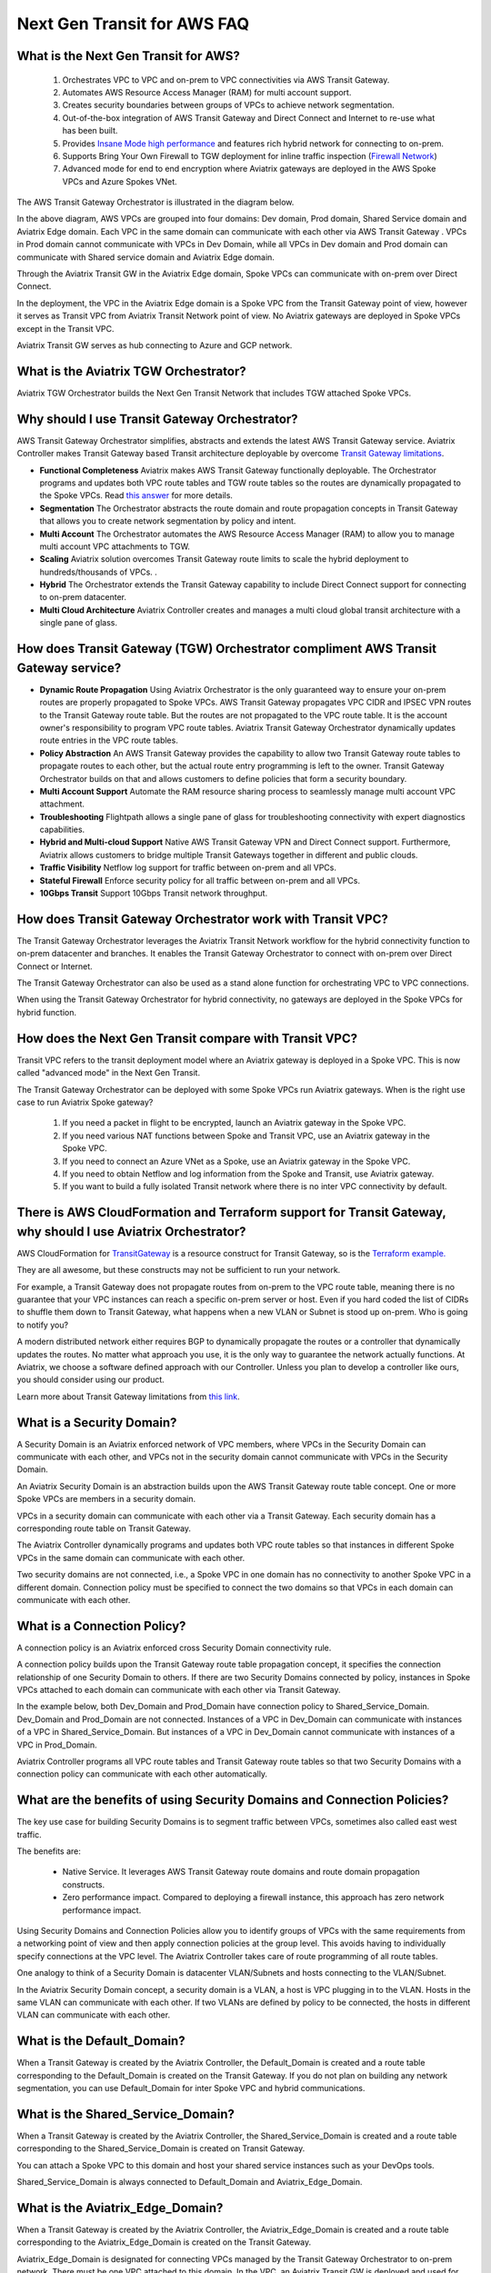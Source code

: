 .. meta::
  :description: TGW Orchestrator Overview
  :keywords: Transit Gateway, AWS Transit Gateway, AWS TGW, TGW orchestrator, Aviatrix Transit network


============================================================
Next Gen Transit for AWS  FAQ
============================================================

What is the Next Gen Transit for AWS?
---------------------------------------

 1. Orchestrates VPC to VPC and on-prem to VPC connectivities via AWS Transit Gateway. 
 #. Automates AWS Resource Access Manager (RAM) for multi account support. 
 #. Creates security boundaries between groups of VPCs to achieve network segmentation. 
 #. Out-of-the-box integration of AWS Transit Gateway and Direct Connect and Internet to re-use what has been built. 
 #. Provides `Insane Mode high performance <https://docs.aviatrix.com/HowTos/insane_mode.html>`_  and features rich hybrid network for connecting to on-prem.
 #. Supports Bring Your Own Firewall to TGW deployment for inline traffic inspection (`Firewall Network <https://docs.aviatrix.com/HowTos/firewall_network_faq.html>`_) 
 #. Advanced mode for end to end encryption where Aviatrix gateways are deployed in the AWS Spoke VPCs and Azure Spokes VNet.

The AWS Transit Gateway Orchestrator is illustrated in the diagram below.

|tgw_overview|

In the above diagram, AWS VPCs are grouped into four domains: Dev domain, Prod domain, Shared Service domain and 
Aviatrix Edge domain. Each VPC in the same domain can communicate with each other via AWS Transit Gateway . VPCs in Prod domain cannot communicate 
with VPCs in Dev Domain, while all VPCs in Dev domain and Prod domain can communicate with Shared service domain and Aviatrix 
Edge domain. 

Through the Aviatrix Transit GW in the Aviatrix Edge domain, Spoke VPCs can communicate with on-prem over Direct Connect. 

In the deployment, the VPC in the Aviatrix Edge domain is a Spoke VPC from the Transit Gateway point of view, however it serves as Transit VPC 
from Aviatrix Transit Network point of view. No Aviatrix gateways are deployed in Spoke VPCs except in the Transit VPC. 

Aviatrix Transit GW serves as hub connecting to Azure and GCP network. 

What is the Aviatrix TGW Orchestrator?
-----------------------------------------

Aviatrix TGW Orchestrator builds the Next Gen Transit Network that includes TGW attached Spoke VPCs.


Why should I use Transit Gateway Orchestrator?
-------------------------------------------------

AWS Transit Gateway Orchestrator simplifies, abstracts and extends the latest AWS Transit Gateway service. Aviatrix Controller makes Transit Gateway based Transit 
architecture deployable by overcome `Transit Gateway limitations <https://docs.aviatrix.com/HowTos/aws_network_limits.html>`_. 

- **Functional Completeness** Aviatrix makes AWS Transit Gateway functionally deployable. The Orchestrator programs and updates both VPC route tables and TGW route tables so the routes are dynamically propagated to the Spoke VPCs. Read `this answer <https://docs.aviatrix.com/HowTos/tgw_faq.html#why-should-i-use-aviatrix-tgw-orchestrator-to-build-a-transit-network-architecture>`_ for more details.
- **Segmentation** The Orchestrator abstracts the route domain and route propagation concepts in Transit Gateway that allows you to create network segmentation by policy and intent. 
- **Multi Account** The Orchestrator automates the AWS Resource Access Manager (RAM) to allow you to manage multi account VPC attachments to TGW.
- **Scaling** Aviatrix solution overcomes Transit Gateway route limits to scale the hybrid deployment to hundreds/thousands of VPCs. . 
- **Hybrid** The Orchestrator extends the Transit Gateway capability to include Direct Connect support for connecting to on-prem datacenter. 
- **Multi Cloud Architecture** Aviatrix Controller creates and manages a multi cloud global transit architecture with a single pane of glass. 


How does Transit Gateway (TGW)  Orchestrator compliment AWS Transit Gateway service?
-------------------------------------------------------------------------------------

- **Dynamic Route Propagation** Using Aviatrix Orchestrator is the only guaranteed way to ensure your on-prem routes are properly propagated to Spoke VPCs. AWS Transit Gateway propagates VPC CIDR and IPSEC VPN routes to the Transit Gateway route table. But the routes are not propagated to the VPC route table. It is the account owner's responsibility to program VPC route tables. Aviatrix Transit Gateway Orchestrator dynamically updates route entries in the VPC route tables. 

- **Policy Abstraction** An AWS Transit Gateway provides the capability to allow two Transit Gateway route tables to propagate routes to each other, but the actual route entry programming is left to the owner. Transit Gateway Orchestrator builds on that and allows customers to define policies that form a security boundary. 

- **Multi Account Support** Automate the RAM resource sharing process to seamlessly manage multi account VPC attachment. 

- **Troubleshooting** Flightpath allows a single pane of glass for troubleshooting connectivity with expert diagnostics capabilities. 

- **Hybrid and Multi-cloud Support** Native AWS Transit Gateway VPN and Direct Connect support. Furthermore, Aviatrix allows customers to bridge multiple Transit Gateways together in different and public clouds. 

- **Traffic Visibility** Netflow log support for traffic between on-prem and all VPCs.

- **Stateful Firewall** Enforce security policy for all traffic between on-prem and all VPCs.

- **10Gbps Transit** Support 10Gbps Transit network throughput. 

How does Transit Gateway Orchestrator work with Transit VPC?
-------------------------------------------------------------

The Transit Gateway Orchestrator leverages the Aviatrix Transit Network workflow for the hybrid connectivity function to on-prem datacenter and branches. It enables the Transit Gateway Orchestrator to connect with on-prem over Direct Connect or Internet. 

The Transit Gateway Orchestrator can also be used as a stand alone function for orchestrating VPC to VPC connections.  

When using the Transit Gateway Orchestrator for hybrid connectivity, no gateways are deployed in the Spoke VPCs for hybrid function. 

How does the Next Gen Transit compare with Transit VPC?
----------------------------------------------------------------

Transit VPC refers to the transit deployment model where an Aviatrix gateway is deployed in a Spoke VPC. This is now called "advanced mode" in the Next Gen Transit. 

The Transit Gateway Orchestrator can be deployed with some Spoke VPCs run Aviatrix gateways. When is the right use case to run Aviatrix Spoke gateway?

 1. If you need a packet in flight to be encrypted, launch an Aviatrix gateway in the Spoke VPC. 
 #. If you need various NAT functions between Spoke and Transit VPC, use an Aviatrix gateway in the Spoke VPC. 
 #. If you need to connect an Azure VNet as a Spoke, use an Aviatrix gateway in the Spoke VPC. 
 #. If you need to obtain Netflow and log information from the Spoke and Transit, use Aviatrix gateway. 
 #. If you want to build a fully isolated Transit network where there is no inter VPC connectivity by default. 

There is AWS CloudFormation and Terraform support for Transit Gateway, why should I use Aviatrix Orchestrator?
---------------------------------------------------------------------------------------------------------------

AWS CloudFormation for `TransitGateway <https://docs.aws.amazon.com/AWSCloudFormation/latest/UserGuide/aws-resource-ec2-transitgateway.html>`_ is a resource construct for Transit Gateway, so is the `Terraform example. <https://www.terraform.io/docs/providers/aws/r/ec2_transit_gateway_route_table.html>`_ 

They are all awesome, but these constructs may not be sufficient to run your network. 

For example, a Transit Gateway does not propagate routes from on-prem to the VPC route table, meaning there is no guarantee that your VPC instances can reach a specific on-prem server or host. Even if you hard coded the list of CIDRs to shuffle them down to Transit Gateway, what happens when a new VLAN or Subnet is stood up on-prem. Who is going to notify you?

A modern distributed network either requires BGP to dynamically propagate the routes or a controller that dynamically updates the routes. No matter what approach you use, it is the only way to guarantee the network actually functions. At Aviatrix, we choose a software defined approach with our Controller. Unless you plan to develop a controller like ours, you should consider using our product. 

Learn more about Transit Gateway limitations from `this link <https://docs.aviatrix.com/HowTos/aws_network_limits.html>`_.


What is a Security Domain?
---------------------------

A Security Domain is an Aviatrix enforced network of VPC members, where VPCs in the Security Domain can communicate with each other, and VPCs not in the security domain cannot communicate with VPCs in the Security Domain.

An Aviatrix Security Domain is an abstraction builds upon the AWS Transit Gateway route table concept. One or more Spoke VPCs are members in  
a security domain.

|security_domain|

VPCs in a security domain can communicate with each other via a Transit Gateway. Each security domain has a corresponding route table on Transit Gateway. 

The Aviatrix Controller dynamically programs and updates both VPC route tables so that instances in different 
Spoke VPCs in the same domain can communicate with each other.  

Two security domains are not connected, i.e., a Spoke VPC in one domain has no connectivity to another 
Spoke VPC in a different domain. Connection policy must be specified to connect the two domains so that VPCs in each domain can communicate with each other. 


What is a Connection Policy?
-----------------------------

A connection policy is an Aviatrix enforced cross Security Domain connectivity rule. 

A connection policy builds upon the Transit Gateway route table propagation concept, it specifies the 
connection relationship of one Security Domain to others. 
If there are two Security Domains connected by policy, instances in Spoke VPCs attached to each domain can communicate with each other via Transit Gateway. 

In the example below, both Dev_Domain and Prod_Domain have connection policy to Shared_Service_Domain. Dev_Domain and Prod_Domain are not connected. Instances of a VPC in Dev_Domain can communicate with instances of a VPC in Shared_Service_Domain. But instances of a VPC in Dev_Domain cannot communicate with instances of a VPC in Prod_Domain. 

|domain_policy_diagram|

Aviatrix Controller programs all VPC route tables and Transit Gateway route tables so that two Security Domains with a 
connection policy can communicate with each other automatically. 

What are the benefits of using Security Domains and Connection Policies?
--------------------------------------------------------------------------

The key use case for building Security Domains is to segment traffic between VPCs, sometimes also called east west traffic. 

The benefits are:

 - Native Service. It leverages AWS Transit Gateway route domains and route domain propagation constructs.
 - Zero performance impact. Compared to deploying a firewall instance, this approach has zero network performance impact. 

Using Security Domains and Connection Policies allow you to identify groups of VPCs with the same requirements from 
a networking point of view and then apply connection policies at the group level. This avoids having to individually 
specify connections at the VPC level. The Aviatrix Controller takes care of route programming of all route tables. 

One analogy to think of a Security Domain is datacenter VLAN/Subnets and hosts connecting to the 
VLAN/Subnet. 

In the Aviatrix Security Domain concept, a security domain is a VLAN, a host is VPC plugging in to the VLAN. 
Hosts in the same VLAN can communicate with each other. If two VLANs are defined by policy to be connected, the 
hosts in different VLAN can communicate with each other. 

 

What is the Default_Domain?
---------------------------

When a Transit Gateway is created by the Aviatrix Controller, the Default_Domain is created and a route table corresponding to the Default_Domain is created on the Transit Gateway. If you do not plan on building any network segmentation, you can use Default_Domain for inter Spoke VPC and hybrid communications. 

What is the Shared_Service_Domain?
-----------------------------------

When a Transit Gateway is created by the Aviatrix Controller, the Shared_Service_Domain is created and a route table corresponding to the Shared_Service_Domain is created on Transit Gateway. 

You can attach a Spoke VPC to this domain and host your shared service instances such as your DevOps tools. 

Shared_Service_Domain is always connected to Default_Domain and Aviatrix_Edge_Domain.

What is the Aviatrix_Edge_Domain?
----------------------------------

When a Transit Gateway is created by the Aviatrix Controller, the Aviatrix_Edge_Domain is created and a route table corresponding to the Aviatrix_Edge_Domain is created on the Transit Gateway. 

Aviatrix_Edge_Domain is designated for connecting VPCs managed by the Transit Gateway Orchestrator to on-prem network. There must be one VPC 
attached to this domain. In the VPC, an Aviatrix Transit GW is deployed and used for data traffic forwarding between Spoke VPCs and on-prem network. 

Aviatrix_Edge_Domain is always connected to the Shared_Service Domain and the Default_Domain.


How do I deploy the Transit Gateway Orchestrator?
---------------------------------------------

The Transit Gateway Orchestrator is deployed in two stages. 

 - `Plan <https://docs.aviatrix.com/HowTos/tgw_plan.html>`_: Define and setup Security Domains and Connection Policies.
 - `Build <https://docs.aviatrix.com/HowTos/tgw_build.html>`_: Attach a VPC to Transit Gateway and Security Domain.

In addition, you can 

 - List: List what is programmed in the Transit Gateway route table for a given Security Domain. 
 - View: View what VPC members are attached to Security Domains and Connection Policies. 
 - Test: instance to instance end-to-end Troubleshoot. 

What can be displayed at the View page?
-----------------------------------------

View page provides the following information:

 - ALL Transit Gateway created by the Controller.
 - All Security Domains under a Transit Gateway.
 - All VPC members in a Security Domain.
 - For a given Security Domain, what other domains it connects to. 
 - All VPC attachments to a Transit Gateway.
 - For a given VPC, what other VPCs in other domains it connects to. 


|tgw_view|

What are the Transit Gateway Orchestrator deployment scenarios?
-----------------------------------------------------------------

Check out some `design patterns <https://docs.aviatrix.com/HowTos/tgw_design_patterns.html>`_ that address your requirements. 

Can I change my plan or VPC attachment on Transit Gateway Orchestrator?
--------------------------------------------------------------------------

Yes, all stages (Plan, Build, List, View and Test) are modular. You can change your design any time. 

I already have a Transit Gateway and some VPCs attached to it, how do I migrate?
---------------------------------------------------------------------------------

Unlike a VPC, where once you have created it and launched instances in the VPC you cannot delete the VPC or move
the instances easily, a Transit Gateway and its attachments can all be changed without making changes to the instances and VPC CIDRs. Simply detach the VPCs from the current Transit Gateway, launch a new Transit Gateway and build it out again. 

The Aviatrix Transit Gateway Orchestrator manages the entire life cycle of the network, including Security Domains, all Transit Gateway and 
attachments should be created and managed by the Orchestrator.    

I plan to isolate a Dev Domain and Prod Domain, but there is one VPC in Dev that needs to connect to Prod. What should I do?
-----------------------------------------------------------------------------------------------------------------------------

Since you can create as many security domains as you need, you can create one domain  
and connect this domain to your Prod domain, and if needed, also to the Dev domain. Simply attach the
special VPC to this domain, it will have connectivity to Prod domain. 

How does the CSR based Transit VPC solution compare with the Transit Gateway?
-----------------------------------------------------------------------

Transit Gateway significantly simplifies building VPC connections. But the Transit Gateway itself is functionally incomplete for hybrid connection.
For example, the Transit Gateway does not propagate routes to Spoke VPCs, which means using a Transit Gateway alone does not offer a functional hybrid
solution.

The example below illustrates how CSR based Transit VPC provides an end-to-end solution while a Transit Gateway alone leaves Spoke VPC route table all empty.

|tgw_transit_vpc_compare|

The missing function of Transit Gateway is listed as below:

 - Not able to propagate routes from on-prem to the Spoke VPCs.
 - Not able to connect with Direct Connect.
 - The Transit Gateway VPN has 100 route limits.
 - The Transit Gateway route table cannot summarize routes to advertise to Transit Gateway VPN.

While you may think you can gather the on-prem routes and program the Spoke VPC tables, it is in reality not so simple. The on-prem routes
change from time to time as new networks are added or removed, which means you need a reliable way to monitor the route changes, handle exceptions and deal with errors and duplicate routes -- essentially a function carried by BGP or an orchestrator.

Why should I use Aviatrix Transit Gateway Orchestrator to build a transit network architecture?
-------------------------------------------------------------------------------------------------

Aviatrix Transit Gateway Orchestrator fulfills the need to propagate on-prem routes to the Spoke VPCs. This function is either carried by BGP or is software defined. In the Aviatrix case, it is software defined and performed by the Controller. The diagram below
shows how the CSR Transit VPC, the Transit Gateway and the Aviatrix Orchestrator compare for route propagation function. As can be seen, in the CSR Transit VPC case, CSR propagates on-prem routes to Spoke VPC via BGP to VGW; the Transit Gateway has no route propagation to Spoke VPC. Aviatrix Controller propagates routes to Spoke VPC through a software defined mechanism. 


|tgw_transit_orchestrator_compare|

What value does an Aviatrix gateway provide in the Transit Gateway Orchestrator?
--------------------------------------------------------------------------------

An Aviatrix gateway deployed at the edge/transit VPC provides the following values:

 - Ensure the correctness of connectivity by monitoring and dynamically programming on-prem network address ranges to Spoke VPCs' route tables.
 - Avoid network outages by detecting and alerting overlapping and conflicting network address ranges between on-prem and all VPCs.
 - Avoids AWS VGW or Transit Gateway VPN 100 route limits by summarizing Spoke VPC CIDRs advertisements to on-prem network.
 - Provides traffic visibility by supporting Netflow logs between on-prem network and all VPCs.
 - Provides stateful firewall to enforce policy between on-prem network and all VPCs.
 - Out-of-the-box integration to support Direct Connect.
 - Connects multi-region Transit Gateway deployment.
 - Supports Transit DMZ architecture by inserting third party firewalls at the edge/transit VPC.
 - Supports 10Gbps Transit network throughput.

When a VPC is attached to a TGW, why can't I simply program the default route in the VPC route table to point to the TGW?
----------------------------------------------------------------------------------------------------------------------

In some cases, you absolutely can. For example, if you have a group of VPCs that need to be connected to each other, 
you can attach each VPC to the same TGW route table with propagation enabled. Then program each VPC route table 
with the default route (0.0.0.0/0) to point to TGW.

But in other cases you may not. Using the above example, if there is public subnet in a Spoke VPC, then you cannot simply 
program each route table with the default route pointing to TGW, as a public subnet already must have its default route
pointing to the IGW. 

Even a Spoke VPC route table for private subnet may already have the default route point to an AWS NAT gateway. This 
is quite a common situation and as it happens, you cannot program the default route to the TGW. 

However in the above example scenarios, you maybe able to program RFC 1918 (10.0.0.0/8, 172.16.0.0/12, 192.168.0.0/16)
routes of the Spoke VPCs to point to TGW. This is a viable solution you can use to address the issues mentioned above and one that
works in a lot of situations.

Can Aviaitrix Controller orchestrate VPN attachment to AWS Transit Gateway?
----------------------------------------------------------------------------------------------------------------------
Yes. Aviatrix controller allows you setup a VPN attachment from the controller directly. 

Can Aviaitrix Controller orchestrate Direct Connect Gateway to  AWS Transit Gateway?
----------------------------------------------------------------------------------------------------------------------
Yes. If you would like to connect  your direct connect directly into Transit Gateway, Aviatrix controller allows you to configure an association between Direct Connect Gateway and AWS Tranist Gateway on the controller. 






.. |tgw_overview| image:: tgw_overview_media/tgw_overview.png
   :scale: 30%

.. |security_domain| image:: tgw_overview_media/security_domain.png
   :scale: 30%

.. |domain_policy_diagram| image:: tgw_overview_media/domain_policy_diagram.png
   :scale: 30%

.. |tgw_view| image:: tgw_overview_media/tgw_view.png
   :scale: 30%

.. |tgw_transit_vpc_compare| image:: tgw_overview_media/tgw_transit_vpc_compare.png
   :scale: 30%

.. |tgw_transit_orchestrator_compare| image:: tgw_overview_media/tgw_transit_orchestrator_compare.png
   :scale: 30%

.. disqus::
